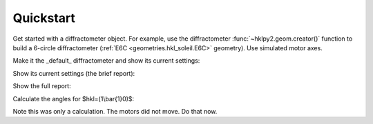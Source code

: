 .. _user_guide.quickstart:

==========
Quickstart
==========

Get started with a diffractometer object.  For example, use the diffractometer
:func:`~hklpy2.geom.creator()` function to build a 6-circle diffractometer
(:ref:`E6C <geometries.hkl_soleil.E6C>` geometry). Use simulated motor
axes.

.. code-block:: python
   :linenos:

   >>> import hklpy2
   >>> sixc = hklpy2.creator(name="sixc", geometry="E6C", solver="hkl_soleil")

Make it the _default_ diffractometer and show its current settings:

.. code-block:: python
   :linenos:

   >>> from hklpy2.user import *
   >>> set_diffractometer(sixc)

Show its current settings (the brief report):

.. code-block:: python
   :linenos:

   >>> wh()  # wh: "WHere"
   h=0, k=0, l=0
   wavelength=1.0
   mu=0, omega=0, chi=0, phi=0, gamma=0, delta=0

Show the full report:

.. code-block:: python
   :linenos:

    >>> pa()  # pa: "Print All"
   diffractometer='sixc'
   HklSolver(name='hkl_soleil', version='5.1.2', geometry='E6C', engine_name='hkl', mode='bissector_vertical')
   Sample(name='sample', lattice=Lattice(a=1, system='cubic'))
   Orienting reflections: []
   U=[[1.0, 0.0, 0.0], [0.0, 1.0, 0.0], [0.0, 0.0, 1.0]]
   UB=[[6.28318530718, -0.0, -0.0], [0.0, 6.28318530718, -0.0], [0.0, 0.0, 6.28318530718]]
   constraint: -180.0 <= mu <= 180.0
   constraint: -180.0 <= omega <= 180.0
   constraint: -180.0 <= chi <= 180.0
   constraint: -180.0 <= phi <= 180.0
   constraint: -180.0 <= gamma <= 180.0
   constraint: -180.0 <= delta <= 180.0
   h=0, k=0, l=0
   wavelength=1.0
   mu=0, omega=0, chi=0, phi=0, gamma=0, delta=0

Calculate the angles for $hkl=(1\ \\bar{1}\ 0)$:

.. code-block:: python
   :linenos:

   >>> cahkl(1, -1, 0)
   Hklpy2DiffractometerRealPos(mu=0, omega=-45.000000066239, chi=44.999999876575, phi=-89.999999917768, gamma=0, delta=-90.000000132477)
   >>> wh()
   h=0, k=0, l=0
   wavelength=1.0
   mu=0, omega=0, chi=0, phi=0, gamma=0, delta=0

Note this was only a calculation.  The motors did not move.  Do that now.

.. code-block:: python
   :linenos:

   >>> sixc.move(1, -1, 0)
   MoveStatus(done=True, pos=sixc, elapsed=0.0, success=True, settle_time=0.0)
   >>> wh()
   h=1.0, k=-1.0, l=0
   wavelength=1.0
   mu=0, omega=-45.0, chi=45.0, phi=-90.0, gamma=0, delta=-90.0
